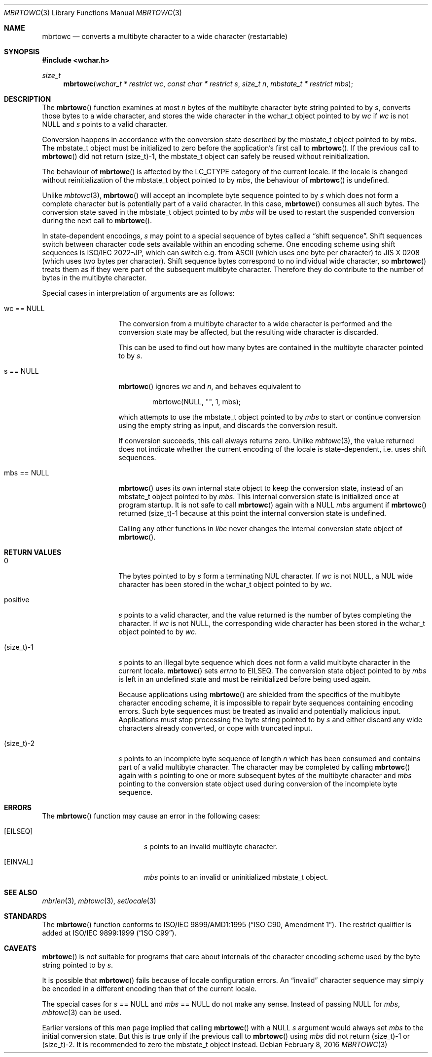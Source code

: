 .\" $OpenBSD: mbrtowc.3,v 1.5 2016/02/08 09:56:16 schwarze Exp $
.\" $NetBSD: mbrtowc.3,v 1.5 2003/09/08 17:54:31 wiz Exp $
.\"
.\" Copyright (c)2002 Citrus Project,
.\" All rights reserved.
.\"
.\" Redistribution and use in source and binary forms, with or without
.\" modification, are permitted provided that the following conditions
.\" are met:
.\" 1. Redistributions of source code must retain the above copyright
.\"    notice, this list of conditions and the following disclaimer.
.\" 2. Redistributions in binary form must reproduce the above copyright
.\"    notice, this list of conditions and the following disclaimer in the
.\"    documentation and/or other materials provided with the distribution.
.\"
.\" THIS SOFTWARE IS PROVIDED BY THE AUTHOR AND CONTRIBUTORS ``AS IS'' AND
.\" ANY EXPRESS OR IMPLIED WARRANTIES, INCLUDING, BUT NOT LIMITED TO, THE
.\" IMPLIED WARRANTIES OF MERCHANTABILITY AND FITNESS FOR A PARTICULAR PURPOSE
.\" ARE DISCLAIMED.  IN NO EVENT SHALL THE AUTHOR OR CONTRIBUTORS BE LIABLE
.\" FOR ANY DIRECT, INDIRECT, INCIDENTAL, SPECIAL, EXEMPLARY, OR CONSEQUENTIAL
.\" DAMAGES (INCLUDING, BUT NOT LIMITED TO, PROCUREMENT OF SUBSTITUTE GOODS
.\" OR SERVICES; LOSS OF USE, DATA, OR PROFITS; OR BUSINESS INTERRUPTION)
.\" HOWEVER CAUSED AND ON ANY THEORY OF LIABILITY, WHETHER IN CONTRACT, STRICT
.\" LIABILITY, OR TORT (INCLUDING NEGLIGENCE OR OTHERWISE) ARISING IN ANY WAY
.\" OUT OF THE USE OF THIS SOFTWARE, EVEN IF ADVISED OF THE POSSIBILITY OF
.\" SUCH DAMAGE.
.\"
.Dd $Mdocdate: February 8 2016 $
.Dt MBRTOWC 3
.Os
.Sh NAME
.Nm mbrtowc
.Nd converts a multibyte character to a wide character (restartable)
.Sh SYNOPSIS
.In wchar.h
.Ft size_t
.Fn mbrtowc "wchar_t * restrict wc" "const char * restrict s" "size_t n" \
"mbstate_t * restrict mbs"
.Sh DESCRIPTION
The
.Fn mbrtowc
function examines at most
.Fa n
bytes of the multibyte character byte string pointed to by
.Fa s ,
converts those bytes to a wide character, and stores the wide character
in the wchar_t object pointed to by
.Fa wc
if
.Fa wc
is not
.Dv NULL
and
.Fa s
points to a valid character.
.Pp
Conversion happens in accordance with the conversion state described
by the mbstate_t object pointed to by
.Fa mbs .
The mbstate_t object must be initialized to zero before the application's
first call to
.Fn mbrtowc .
If the previous call to
.Fn mbrtowc
did not return (size_t)-1, the mbstate_t object can safely be reused
without reinitialization.
.Pp
The behaviour of
.Fn mbrtowc
is affected by the
.Dv LC_CTYPE
category of the current locale.
If the locale is changed without reinitialization of the mbstate_t object
pointed to by
.Fa mbs ,
the behaviour of
.Fn mbrtowc
is undefined.
.Pp
Unlike
.Xr mbtowc 3 ,
.Fn mbrtowc
will accept an incomplete byte sequence pointed to by
.Fa s
which does not form a complete character but is potentially part of
a valid character.
In this case,
.Fn mbrtowc
consumes all such bytes.
The conversion state saved in the mbstate_t object pointed to by
.Fa mbs
will be used to restart the suspended conversion during the next
call to
.Fn mbrtowc .
.Pp
In state-dependent encodings,
.Fa s
may point to a special sequence of bytes called a
.Dq shift sequence .
Shift sequences switch between character code sets available within an
encoding scheme.
One encoding scheme using shift sequences is ISO/IEC 2022-JP, which
can switch e.g. from ASCII (which uses one byte per character) to
JIS X 0208 (which uses two bytes per character).
Shift sequence bytes correspond to no individual wide character, so
.Fn mbrtowc
treats them as if they were part of the subsequent multibyte character.
Therefore they do contribute to the number of bytes in the multibyte character.
.Pp
Special cases in interpretation of arguments are as follows:
.Bl -tag -width 012345678901
.It "wc == NULL "
The conversion from a multibyte character to a wide character is performed
and the conversion state may be affected, but the resulting wide character
is discarded.
.Pp
This can be used to find out how many bytes are contained in the
multibyte character pointed to by
.Fa s .
.It "s == NULL "
.Fn mbrtowc
ignores
.Fa wc
and
.Fa n ,
and behaves equivalent to
.Bd -literal -offset indent
mbrtowc(NULL, "", 1, mbs);
.Ed
.Pp
which attempts to use the mbstate_t object pointed to by
.Fa mbs
to start or continue conversion using the empty string as input,
and discards the conversion result.
.Pp
If conversion succeeds, this call always returns zero.
Unlike
.Xr mbtowc 3 ,
the value returned does not indicate whether the current encoding of
the locale is state-dependent, i.e. uses shift sequences.
.It "mbs == NULL "
.Fn mbrtowc
uses its own internal state object to keep the conversion state,
instead of an mbstate_t object pointed to by
.Fa mbs .
This internal conversion state is initialized once at program startup.
It is not safe to call
.Fn mbrtowc
again with a
.Dv NULL
.Fa mbs
argument if
.Fn mbrtowc
returned (size_t)-1 because at this point the internal conversion state
is undefined.
.Pp
Calling any other functions in
.Em libc
never changes the internal
conversion state object of
.Fn mbrtowc .
.El
.Sh RETURN VALUES
.Bl -tag -width 012345678901
.It 0
The bytes pointed to by
.Fa s
form a terminating NUL character.
If
.Fa wc
is not
.Dv NULL ,
a NUL wide character has been stored in the wchar_t object pointed to by
.Fa wc .
.It positive
.Fa s
points to a valid character, and the value returned is the number of
bytes completing the character.
If
.Fa wc
is not
.Dv NULL ,
the corresponding wide character has been stored in the wchar_t object
pointed to by
.Fa wc .
.It (size_t)-1
.Fa s
points to an illegal byte sequence which does not form a valid multibyte
character in the current locale.
.Fn mbrtowc
sets
.Va errno
to EILSEQ.
The conversion state object pointed to by
.Fa mbs
is left in an undefined state and must be reinitialized before being
used again.
.Pp
Because applications using
.Fn mbrtowc
are shielded from the specifics of the multibyte character encoding scheme,
it is impossible to repair byte sequences containing encoding errors.
Such byte sequences must be treated as invalid and potentially malicious input.
Applications must stop processing the byte string pointed to by
.Fa s
and either discard any wide characters already converted, or cope with
truncated input.
.It (size_t)-2
.Fa s
points to an incomplete byte sequence of length
.Fa n
which has been consumed and contains part of a valid multibyte character.
The character may be completed by calling
.Fn mbrtowc
again with
.Fa s
pointing to one or more subsequent bytes of the multibyte character and
.Fa mbs
pointing to the conversion state object used during conversion of the
incomplete byte sequence.
.El
.Sh ERRORS
The
.Fn mbrtowc
function may cause an error in the following cases:
.Bl -tag -width Er
.It Bq Er EILSEQ
.Fa s
points to an invalid multibyte character.
.It Bq Er EINVAL
.Fa mbs
points to an invalid or uninitialized mbstate_t object.
.El
.Sh SEE ALSO
.Xr mbrlen 3 ,
.Xr mbtowc 3 ,
.Xr setlocale 3
.Sh STANDARDS
The
.Fn mbrtowc
function conforms to
.\" .St -isoC-amd1 .
ISO/IEC 9899/AMD1:1995
.Pq Dq ISO C90, Amendment 1 .
The restrict qualifier is added at
.\" .St -isoC99 .
ISO/IEC 9899:1999
.Pq Dq ISO C99 .
.Sh CAVEATS
.Fn mbrtowc
is not suitable for programs that care about internals of the character
encoding scheme used by the byte string pointed to by
.Fa s .
.Pp
It is possible that
.Fn mbrtowc
fails because of locale configuration errors.
An
.Dq invalid
character sequence may simply be encoded in a different encoding than that
of the current locale.
.Pp
The special cases for
.Fa s
== NULL and
.Fa mbs
== NULL do not make any sense.
Instead of passing
.Dv NULL
for
.Fa mbs ,
.Xr mbtowc 3
can be used.
.Pp
Earlier versions of this man page implied that calling
.Fn mbrtowc
with a
.Dv NULL
.Fa s
argument would always set
.Fa mbs
to the initial conversion state.
But this is true only if the previous call to
.Fn mbrtowc
using
.Fa mbs
did not return (size_t)-1 or (size_t)-2.
It is recommended to zero the mbstate_t object instead.
